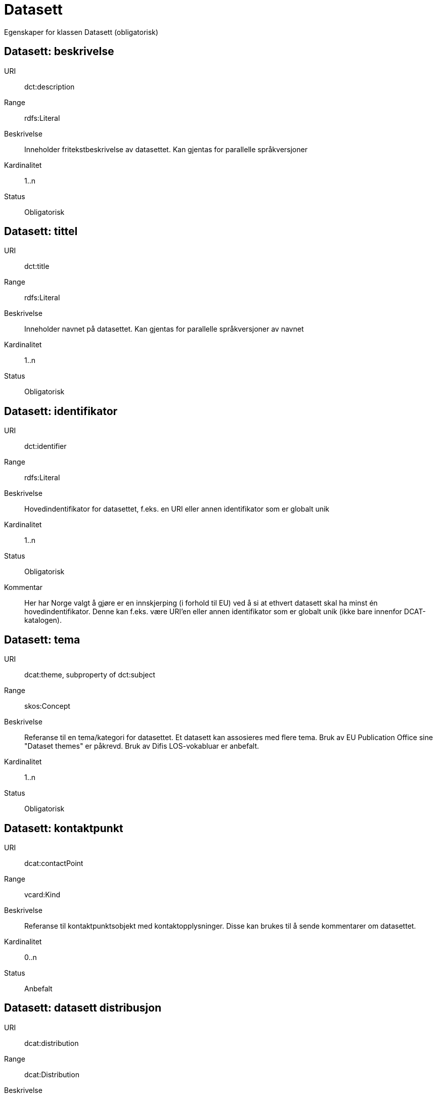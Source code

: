 = Datasett

Egenskaper for klassen Datasett (obligatorisk)

== Datasett: beskrivelse [[datasett-beskrivelse]]
URI:: dct:description
Range:: rdfs:Literal
Beskrivelse:: Inneholder fritekstbeskrivelse av datasettet. Kan gjentas for parallelle språkversjoner
Kardinalitet:: 1..n
Status:: Obligatorisk

== Datasett: tittel [[datasett-tittel]]

URI:: dct:title
Range:: rdfs:Literal
Beskrivelse:: Inneholder navnet på datasettet. Kan gjentas for parallelle språkversjoner av navnet
Kardinalitet:: 1..n
Status:: Obligatorisk

== Datasett: identifikator [[datasett-identifikator]]

URI:: dct:identifier
Range:: rdfs:Literal
Beskrivelse:: Hovedindentifikator for datasettet, f.eks. en URI eller annen identifikator som er globalt unik
Kardinalitet:: 1..n
Status:: Obligatorisk
Kommentar:: Her har Norge valgt å gjøre er en innskjerping (i forhold til EU) ved å si at ethvert datasett skal ha minst én hovedindentifikator. Denne kan f.eks. være URI’en eller annen identifikator som er globalt unik (ikke bare innenfor DCAT-katalogen).

== Datasett: tema [[datasett-tema]]

URI:: dcat:theme, subproperty of dct:subject
Range:: skos:Concept
Beskrivelse:: Referanse til en tema/kategori for datasettet. Et datasett kan assosieres med flere tema. Bruk av EU Publication Office sine "Dataset themes" er påkrevd. Bruk av Difis LOS-vokabluar er anbefalt.
Kardinalitet:: 1..n
Status:: Obligatorisk

== Datasett: kontaktpunkt [[datasett-kontaktpunkt]]

URI:: dcat:contactPoint
Range:: vcard:Kind
Beskrivelse:: Referanse til kontaktpunktsobjekt med kontaktopplysninger. Disse kan brukes til å sende kommentarer om datasettet.
Kardinalitet:: 0..n
Status:: Anbefalt

== Datasett: datasett distribusjon [[datasett-datasett-distribusjon]]

URI:: dcat:distribution
Range:: dcat:Distribution
Beskrivelse:: Koblingen mellom datasettet og en tilgjengelig distribusjon
Kardinalitet:: 0..n
Status:: Anbefalt

== Datasett: emneord [[datasett-emneord]]

URI:: dcat:keyword
Range:: rdfs:Literal
Beskrivelse:: Inneholder emneord (eller tag) som beskriver datasettet
Kardinalitet:: 0..n
Status:: Anbefalt

== Datasett: utgiver [[datasett-utgiver]]

URI:: dct:publisher
Range:: foaf:Agent
Beskrivelse:: Refererer til en enhet (organisasjon) som er ansvarlig for å gjøre datasettet tilgjengelig. Bør være autoritativ URI for enhet, sekundært organisasjonsnummer.
Kardinalitet:: 1..n
Status:: Anbefalt

== Datasett: tilgangsnivå [[datasett-tilgangsniva]]

URI:: dct:accessRights
Range:: dct:RightsStatement
Beskrivelse:: Dette feltet angir i hvilken grad datasettet kan bli gjort tilgjengelig for allmennheten, uten hensyn til om det er publisert eller ikke. Obligatoriske verdier : «offentlig», «begrenset offentlighet», «unntatt offentlighet». Ved bruk av verdiene «begrenset offentlighet» og «unntatt offentlighet» er egenskapen «skjermingshjemmel» anbefalt.
Kardinalitet:: 0..1
Status:: Anbefalt
NOTE: Se <<datasett-skjermingshjemmel>>

== Datasett: skjermingshjemmel [[datasett-skjermingshjemmel]]

URI:: dcatno:accessRightsComment
Range:: skos:Concept
Beskrivelse:: Henvisning til hjemmel (kilde for påstand) i offentlighetsloven, sikkerhetsloven, beskyttelsesinstruksen eller annet loverk som ligger til grunn for vurdering av tilgangsnivå. Egenskapen er anbefalt dersom «tilgangsnivå» har verdiene «begrenset offentlighet» eller «unntatt offentlighet»
Kardinalitet:: 0..n
Status:: Anbefalt
Kommentar:: Norsk utvidelse.

== Datasett: begrep [[datasett-begrep]]

URI:: dct:subject
Range:: skos:Concept
Beskrivelse:: Referanse til sentrale begrep som er viktige for å forstå og tolke datasettet. Representeres som URI-er.
Kardinalitet:: 0..n
Status:: Anbefalt
Kommentar:: Norsk utvidelse


== Datasett: i samsvar med [[datasett-i-samsvar-med]]

URI:: dct:conformsTo
Range:: dct:Standard
Beskrivelse:: Referer til en implementasjons-regel eller annen spesifikasjon, som ligger til grunn for opprettelsen av datasettet
Kardinalitet:: 0..n
Status:: Valgfri

== Datasett: dokumentasjon [[datasett-dokumentasjon]]

URI:: foaf:page
Range:: foaf:Document
Beskrivelse:: Referanse til en side eller et dokument som beskriver datasettet
Kardinalitet:: 0..n
Status:: Valgfri

== Datasett: frekvens [[datasett-frekvens]]

URI:: dct:accrualPeriodicity
Range:: dct:Frequency
Beskrivelse:: Referanse til oppdateringsfrekvensen for datasettet. Skal bruke begrep fra 'Frequency Name Authority List' som vedlikeholdes av Publications Office (i stedet for 'Dublin Core Collection Description Frequency')
Kardinalitet:: 0..1
Status:: Valgfri

== Datasett: har versjon [[datasett-har-versjon]]

URI:: dct:hasVersion
Range:: dcat:Dataset
Beskrivelse:: Referanse til et datasett som er en versjon, utgave, eller tilpasning av det beskrevne datasettet
Kardinalitet:: 0..n
Status:: Valgfri

== Datasett: er versjon av [[datasett-er-versjon-av]]

URI:: dct:isVersionOf
Range:: dcat:Dataset
Beskrivelse:: Referanse til et beslektet datasett som det beskrevne datasettet er en versjon, utgave, eller tilpasning av
Kardinalitet:: 0..n
Status:: Valgfri

== Datasett: landingsside [[datasett-landingsside]]

URI:: dcat:landingPage
Range:: foaf:Document
Beskrivelse:: Referanse til nettside som gir tilgang til datasettet, dets distribusjoner og/eller tilleggsinformasjon. Intensjonen er å peke til en landingsside hos den opprinnelige datautgiveren. 
Kardinalitet:: 0..n
Status:: Valgfri

== Datasett: språk [[datasett-sprak]]

URI:: dct:language
Range:: dct:LinguisticSystem
Beskrivelse:: Referanse til språket som datasettet er på. Kan repeteres dersom det er flere språk i datasettet
Kardinalitet:: 0..n
Status:: Valgfri

== Datasett: annen identifikator [[datasett-annen-identifikator]]

URI:: adms:identifier
Range:: adms:Identifier
Beskrivelse:: Referanse til en sekundær identifikator av datasettet som MAST/ADS, DataCite, DOI, EZID eller W3ID.
Kardinalitet:: 0..n
Status:: Valgfri

== Datasett: opphav [[datasett-opphav]]

URI:: dct:provenance
Range:: dct:ProvenanceStatement
Beskrivelse:: Referanse til objekt som beskriver hvor datasettet kommer fra, hvordan det er produsert og hvilken kvalitet det har
Kardinalitet:: 0..n
Status:: Valgfri

== Datasett: relatert ressurs [[datasett-relatertressurs]]

URI:: dct:relation
Range:: rdfs:Resource
Beskrivelse:: Referanse til en beslektet ressurs
Kardinalitet:: 0..n
Status:: Valgfri

== Datasett: utgivelsesdato [[datasett-utgivelsesdato]]

URI:: dct:issued
Range:: rdfs:Literal typed as xsd:dateTime
Beskrivelse:: Dato for den formelle utgivelsen av datasettet
Kardinalitet:: 0..1
Status:: Valgfri

== Datasett: eksempeldata [[datasett-eksempeldata]]

URI:: adms:sample
Range:: dcat:Distribution
Beskrivelse:: Referanse til eksempeldata
Kardinalitet:: 0..n
Status:: Valgfri

== Datasett: kilde [[datasett-kilde]]

URI:: dct:source
Range:: dcat:Dataset
Beskrivelse:: Referanse til et datasett som gjeldende datasett er avledet fra
Kardinalitet:: 0..n
Status:: Valgfri

== Datasett: dekningsområde [[datasett-dekningsomrade]]

URI:: dct:spatial
Range:: dct:Location
Beskrivelse:: Referanse til et geografisk område dekket av datasettet
Kardinalitet:: 0..n
Status:: Valgfri

== Datasett: tidsperiode [[datasett-tidsperiode]]

URI:: dct:temporal
Range:: dct:PeriodOfTime
Beskrivelse:: Referanse til en tidsperiode datasettet gjelder for (startdato og sluttdato)
Kardinalitet:: 0..n
Status:: Valgfri

== Datasett: type [[datasett-type]]

URI:: dct:type
Range:: skos:Concept
Beskrivelse:: Referanse til et begrep som identifiserer datasettets type. Noe kontrollert vokabular har ikke blitt etablert.
Kardinalitet:: 0..1
Status:: Valgfri

== Datasett: modifisert [[datasett-modifisert]]

URI:: dct:modified
Range:: rdfs:Literal typed as xsd:date or xsd:dateTime
Beskrivelse:: Dato for siste oppdatering av datasettet
Kardinalitet:: 0..1
Status:: Valgfri

== Datasett: versjon [[datasett-versjon]]

URI:: owl:versionInfo
Range:: rdfs:Literal
Beskrivelse:: Et versjonsnummer eller annen versjonsbetegnelse for datasettet
Kardinalitet:: 0..1
Status:: Valgfri

== Datasett: versjonsnote [[datasett-versjonsnote]]

URI:: adms:versionNotes
Range:: rdfs:Literal
Beskrivelse:: Egenskap som beskriver forskjellene mellom denne og en tidligere versjon av datasettet. Kan gjentas for parallelle språkversjoner av versjonsnotater.
Kardinalitet:: 0..n
Status:: Valgfri

== Datasett: rettighetshaver [[datasett-rettighetshaver]]

URI:: dct:rightsHolder
Range:: rdfs:Resource
Beskrivelse:: Referanse til ressurs som har et rettighetsforhold til datasettet
Kardinalitet:: 0..n
Status:: Valgfri
Kommentar:: Norsk utvidelse

== Datasett: skaper [[datasett-skaper]]

URI:: dct:creator
Range:: rdfs:Resource
Beskrivelse:: Referanse til produsent av datasettet
Kardinalitet:: 0..n
Status:: Valgfri
Kommentar:: Norsk utvidelse

== Datasett: referer til [[datasett-refererer-til]]

URI:: dct:references
Range:: dcat:Dataset
Beskrivelse:: Referanse til andre datasett som det kan være nyttig for brukere å være oppmerksom på
Kardinalitet:: 0..n
Status:: Valgfri
Kommentar:: Norsk utvidelse

== Datasett: er referert av [[datasett-er-referert-av]]

URI:: dct:isReferencedBy
Range:: dcat:Dataset
Beskrivelse:: Referanse til datasett som refererer til dette datasettet
Kardinalitet:: 0..n
Status:: Valgfri
Kommentar:: Norsk utvidelse

== Datasett: er del av [[datasett-er-del-av]]

URI:: dct:isPartOf
Range:: dcat:Dataset
Beskrivelse:: Referanse til datasett som dette datasettet er en del av
Kardinalitet:: 0..n
Status:: Valgfri
Kommentar:: Norsk utvidelse

== Datasett: har del [[datasett-har-del]]

URI:: dct:hasPart
Range:: dcat:Dataset
Beskrivelse:: Referanse til datasett som er en del av dette datasettet
Kardinalitet:: 0..n
Status:: Valgfri
Kommentar:: Norsk utvidelse

== Datasett: krever [[datasett-krever]]

URI:: dct:requires
Range:: dcat:Dataset
Beskrivelse:: Referanse til dataset som er nødvendig for å bruke dette datasettet riktig. Eksempel: et datasett kan bruke kodeverdier som er definert i et annet datasett. 
Kardinalitet:: 0..n
Status:: Valgfri
Kommentar:: Norsk utvidelse

== Datasett: er påkrevd av [[datasett-er-pakrevd-av]]

URI:: dct:isRequiredBy
Range:: dcat:Dataset
Beskrivelse:: Relasjon til datasett som dette datasettet er nødvendig for 
Kardinalitet:: 0..n
Status:: Valgfri
Kommentar:: Norsk utvidelse

== Datasett: erstatter [[datasett-erstatter]]

URI:: dct:replaces
Range:: dcat:Dataset
Beskrivelse:: Referanse til datasett dette datasettet er ment å erstatte
Kardinalitet:: 0..n
Status:: Valgfri
Kommentar:: Norsk utvidelse

== Datasett: erstattes av [[datasett-erstattes-av]]

URI:: dct:isReplacedBy
Range:: dcat:Dataset
Beskrivelse:: Referanse til datasett som er ment å erstatte dette datasettet
Kardinalitet:: 0..n
Status:: Valgfri
Kommentar:: Norsk utvidelse
